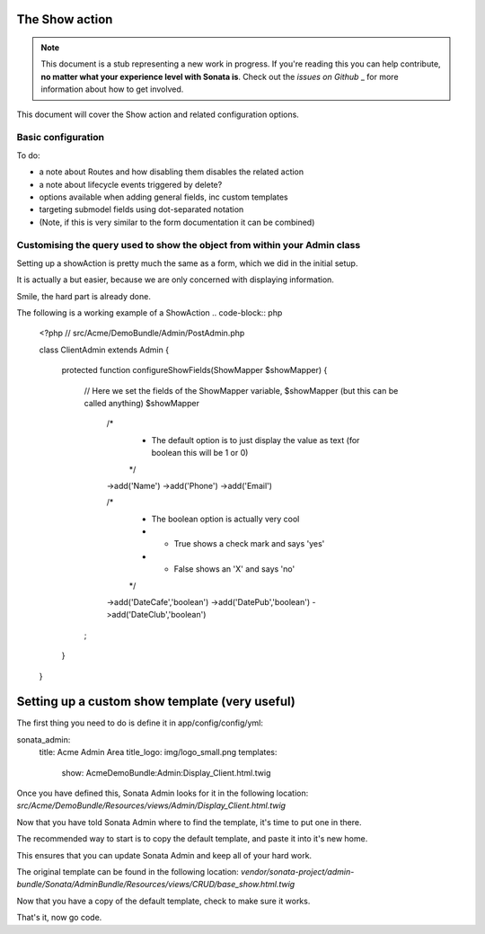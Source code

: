 The Show action
===============

.. note::

    This document is a stub representing a new work in progress. If you're reading 
    this you can help contribute, **no matter what your experience level with Sonata 
    is**. Check out the `issues on Github` _ for more information about how to get involved.

This document will cover the Show action and related configuration options.


Basic configuration
-------------------

To do:

- a note about Routes and how disabling them disables the related action
- a note about lifecycle events triggered by delete?
- options available when adding general fields, inc custom templates
- targeting submodel fields using dot-separated notation
- (Note, if this is very similar to the form documentation it can be combined)



Customising the query used to show the object from within your Admin class
--------------------------------------------------------------------------

Setting up a showAction is pretty much the same as a form, which we did in the initial setup.

It is actually a but easier, because we are only concerned with displaying information.

Smile, the hard part is already done.

The following is a working example of a ShowAction
.. code-block:: php
    <?php
    // src/Acme/DemoBundle/Admin/PostAdmin.php

    class ClientAdmin extends Admin
    {
        protected function configureShowFields(ShowMapper $showMapper)
        {
            // Here we set the fields of the ShowMapper variable, $showMapper (but this can be called anything)
            $showMapper

                /*
                 * The default option is to just display the value as text (for boolean this will be 1 or 0)
                 */
                ->add('Name')
                ->add('Phone')
                ->add('Email')

                /*
                 * The boolean option is actually very cool
                 * - True  shows a check mark and says 'yes'
                 * - False shows an 'X' and says 'no'
                 */
                ->add('DateCafe','boolean')
                ->add('DatePub','boolean')
                ->add('DateClub','boolean')
            ;

        }
    }


Setting up a custom show template (very useful)
===============================================


The first thing you need to do is define it in app/config/config/yml:

sonata_admin:
    title:      Acme Admin Area
    title_logo: img/logo_small.png
    templates:
        show:       AcmeDemoBundle:Admin:Display_Client.html.twig


Once you have defined this, Sonata Admin looks for it in the following location:
`src/Acme/DemoBundle/Resources/views/Admin/Display_Client.html.twig`

Now that you have told Sonata Admin where to find the template, it's time to put one in there.

The recommended way to start is to copy the default template, and paste it into it's new home.

This ensures that you can update Sonata Admin and keep all of your hard work.

The original template can be found in the following location:
`vendor/sonata-project/admin-bundle/Sonata/AdminBundle/Resources/views/CRUD/base_show.html.twig`

Now that you have a copy of the default template, check to make sure it works.

That's it, now go code.

